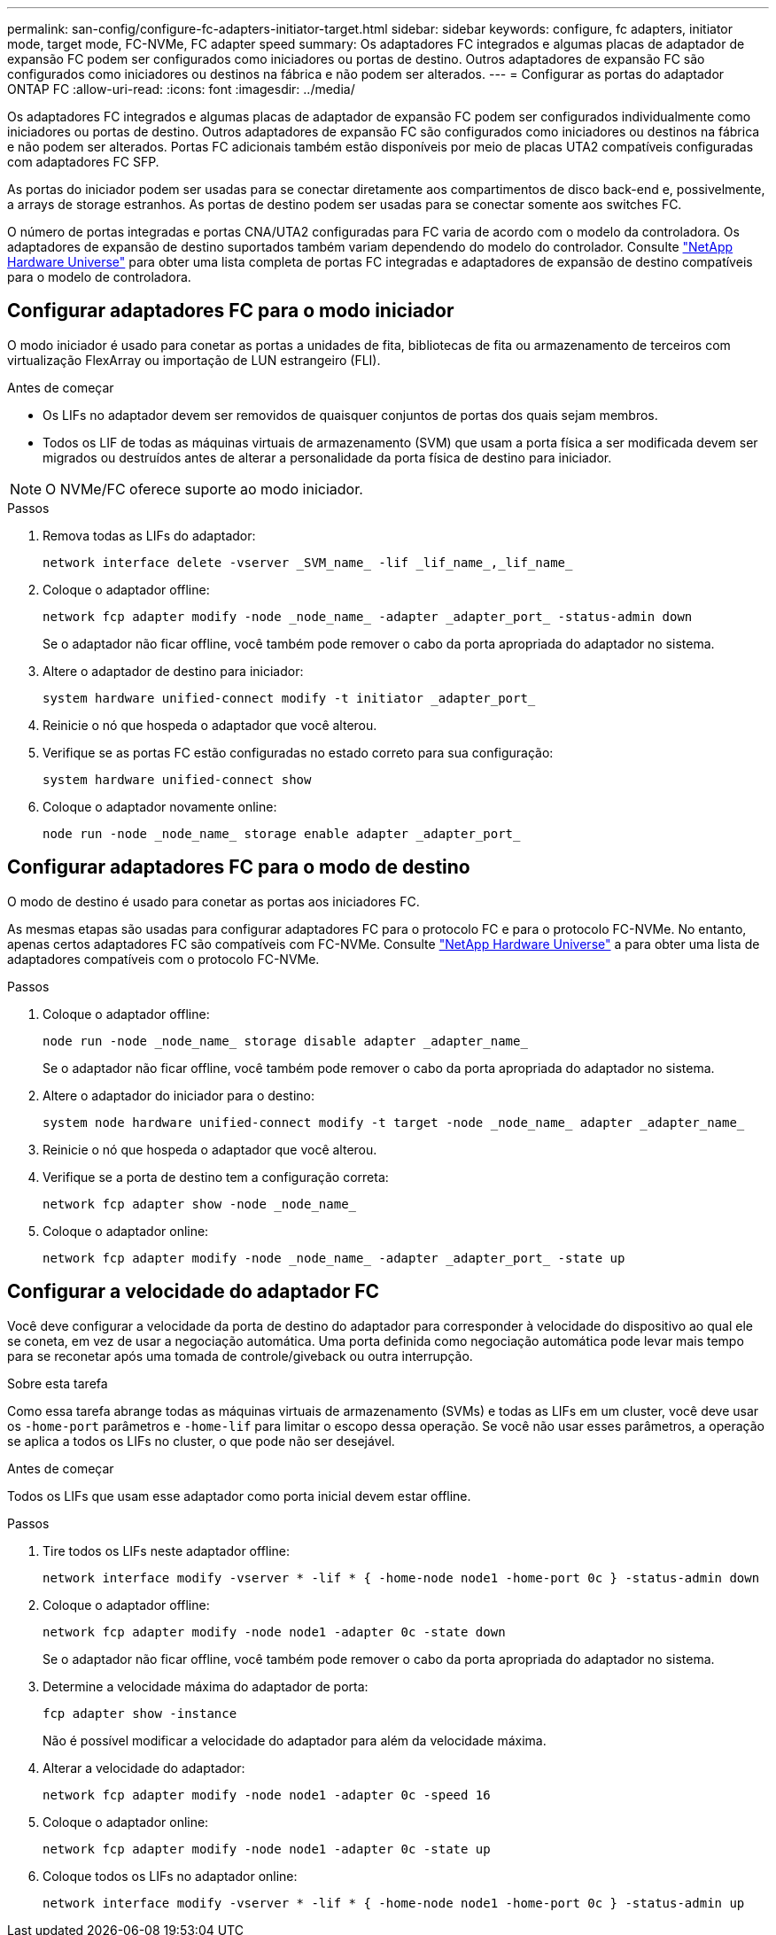 ---
permalink: san-config/configure-fc-adapters-initiator-target.html 
sidebar: sidebar 
keywords: configure, fc adapters, initiator mode, target mode, FC-NVMe, FC adapter speed 
summary: Os adaptadores FC integrados e algumas placas de adaptador de expansão FC podem ser configurados como iniciadores ou portas de destino. Outros adaptadores de expansão FC são configurados como iniciadores ou destinos na fábrica e não podem ser alterados. 
---
= Configurar as portas do adaptador ONTAP FC
:allow-uri-read: 
:icons: font
:imagesdir: ../media/


[role="lead"]
Os adaptadores FC integrados e algumas placas de adaptador de expansão FC podem ser configurados individualmente como iniciadores ou portas de destino. Outros adaptadores de expansão FC são configurados como iniciadores ou destinos na fábrica e não podem ser alterados. Portas FC adicionais também estão disponíveis por meio de placas UTA2 compatíveis configuradas com adaptadores FC SFP.

As portas do iniciador podem ser usadas para se conectar diretamente aos compartimentos de disco back-end e, possivelmente, a arrays de storage estranhos. As portas de destino podem ser usadas para se conectar somente aos switches FC.

O número de portas integradas e portas CNA/UTA2 configuradas para FC varia de acordo com o modelo da controladora. Os adaptadores de expansão de destino suportados também variam dependendo do modelo do controlador. Consulte link:https://hwu.netapp.com["NetApp Hardware Universe"^] para obter uma lista completa de portas FC integradas e adaptadores de expansão de destino compatíveis para o modelo de controladora.



== Configurar adaptadores FC para o modo iniciador

O modo iniciador é usado para conetar as portas a unidades de fita, bibliotecas de fita ou armazenamento de terceiros com virtualização FlexArray ou importação de LUN estrangeiro (FLI).

.Antes de começar
* Os LIFs no adaptador devem ser removidos de quaisquer conjuntos de portas dos quais sejam membros.
* Todos os LIF de todas as máquinas virtuais de armazenamento (SVM) que usam a porta física a ser modificada devem ser migrados ou destruídos antes de alterar a personalidade da porta física de destino para iniciador.


[NOTE]
====
O NVMe/FC oferece suporte ao modo iniciador.

====
.Passos
. Remova todas as LIFs do adaptador:
+
[source, cli]
----
network interface delete -vserver _SVM_name_ -lif _lif_name_,_lif_name_
----
. Coloque o adaptador offline:
+
[source, cli]
----
network fcp adapter modify -node _node_name_ -adapter _adapter_port_ -status-admin down
----
+
Se o adaptador não ficar offline, você também pode remover o cabo da porta apropriada do adaptador no sistema.

. Altere o adaptador de destino para iniciador:
+
[source, cli]
----
system hardware unified-connect modify -t initiator _adapter_port_
----
. Reinicie o nó que hospeda o adaptador que você alterou.
. Verifique se as portas FC estão configuradas no estado correto para sua configuração:
+
[source, cli]
----
system hardware unified-connect show
----
. Coloque o adaptador novamente online:
+
[source, cli]
----
node run -node _node_name_ storage enable adapter _adapter_port_
----




== Configurar adaptadores FC para o modo de destino

O modo de destino é usado para conetar as portas aos iniciadores FC.

As mesmas etapas são usadas para configurar adaptadores FC para o protocolo FC e para o protocolo FC-NVMe. No entanto, apenas certos adaptadores FC são compatíveis com FC-NVMe. Consulte link:https://hwu.netapp.com["NetApp Hardware Universe"^] a para obter uma lista de adaptadores compatíveis com o protocolo FC-NVMe.

.Passos
. Coloque o adaptador offline:
+
[source, cli]
----
node run -node _node_name_ storage disable adapter _adapter_name_
----
+
Se o adaptador não ficar offline, você também pode remover o cabo da porta apropriada do adaptador no sistema.

. Altere o adaptador do iniciador para o destino:
+
[source, cli]
----
system node hardware unified-connect modify -t target -node _node_name_ adapter _adapter_name_
----
. Reinicie o nó que hospeda o adaptador que você alterou.
. Verifique se a porta de destino tem a configuração correta:
+
[source, cli]
----
network fcp adapter show -node _node_name_
----
. Coloque o adaptador online:
+
[source, cli]
----
network fcp adapter modify -node _node_name_ -adapter _adapter_port_ -state up
----




== Configurar a velocidade do adaptador FC

Você deve configurar a velocidade da porta de destino do adaptador para corresponder à velocidade do dispositivo ao qual ele se coneta, em vez de usar a negociação automática. Uma porta definida como negociação automática pode levar mais tempo para se reconetar após uma tomada de controle/giveback ou outra interrupção.

.Sobre esta tarefa
Como essa tarefa abrange todas as máquinas virtuais de armazenamento (SVMs) e todas as LIFs em um cluster, você deve usar os `-home-port` parâmetros e `-home-lif` para limitar o escopo dessa operação. Se você não usar esses parâmetros, a operação se aplica a todos os LIFs no cluster, o que pode não ser desejável.

.Antes de começar
Todos os LIFs que usam esse adaptador como porta inicial devem estar offline.

.Passos
. Tire todos os LIFs neste adaptador offline:
+
[source, cli]
----
network interface modify -vserver * -lif * { -home-node node1 -home-port 0c } -status-admin down
----
. Coloque o adaptador offline:
+
[source, cli]
----
network fcp adapter modify -node node1 -adapter 0c -state down
----
+
Se o adaptador não ficar offline, você também pode remover o cabo da porta apropriada do adaptador no sistema.

. Determine a velocidade máxima do adaptador de porta:
+
[source, cli]
----
fcp adapter show -instance
----
+
Não é possível modificar a velocidade do adaptador para além da velocidade máxima.

. Alterar a velocidade do adaptador:
+
[source, cli]
----
network fcp adapter modify -node node1 -adapter 0c -speed 16
----
. Coloque o adaptador online:
+
[source, cli]
----
network fcp adapter modify -node node1 -adapter 0c -state up
----
. Coloque todos os LIFs no adaptador online:
+
[source, cli]
----
network interface modify -vserver * -lif * { -home-node node1 -home-port 0c } -status-admin up
----


